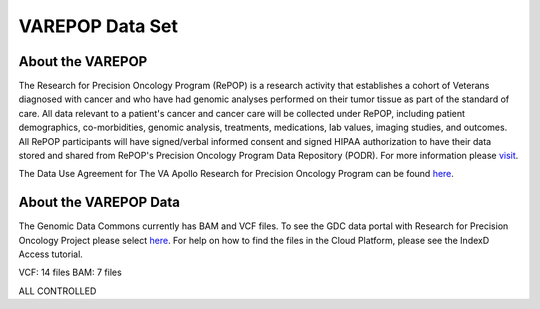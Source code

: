 ****************
VAREPOP Data Set
****************

About the VAREPOP
-----------------

The Research for Precision Oncology Program (RePOP) is a research activity that establishes a cohort of Veterans diagnosed with cancer and who have had genomic analyses performed on their tumor tissue as part of the standard of care. All data relevant to a patient's cancer and cancer care will be collected under RePOP, including patient demographics, co-morbidities, genomic analysis, treatments, medications, lab values, imaging studies, and outcomes. All RePOP participants will have signed/verbal informed consent and signed HIPAA authorization to have their data stored and shared from RePOP's Precision Oncology Program Data Repository (PODR). For more information please `visit <https://www.ncbi.nlm.nih.gov/projects/gap/cgi-bin/study.cgi?study_id=phs001374.v1.p1>`_. 

The Data Use Agreement for The VA Apollo Research for Precision Oncology Program can be found `here <https://dbgap.ncbi.nlm.nih.gov/aa/wga.cgi?view_pdf&stacc=phs001374.v1.p1>`_.

About the VAREPOP Data
----------------------

The Genomic Data Commons currently has BAM and VCF files.  To see the GDC data portal with Research for Precision Oncology Project please select `here <https://portal.gdc.cancer.gov/repository?facetTab=files&filters=%7B%22op%22%3A%22and%22%2C%22content%22%3A%5B%7B%22op%22%3A%22in%22%2C%22content%22%3A%7B%22field%22%3A%22cases.project.program.name%22%2C%22value%22%3A%5B%22VAREPOP%22%5D%7D%7D%5D%7D>`_. For help on how to find the files in the Cloud Platform, please see the IndexD Access tutorial.

VCF: 14 files
BAM: 7 files

ALL CONTROLLED
